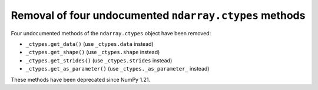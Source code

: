 Removal of four undocumented ``ndarray.ctypes`` methods
-------------------------------------------------------
Four undocumented methods of the ``ndarray.ctypes`` object have been removed:

* ``_ctypes.get_data()`` (use ``_ctypes.data`` instead)
* ``_ctypes.get_shape()`` (use ``_ctypes.shape`` instead)
* ``_ctypes.get_strides()`` (use ``_ctypes.strides`` instead)
* ``_ctypes.get_as_parameter()`` (use ``_ctypes._as_parameter_`` instead)

These methods have been deprecated since NumPy 1.21.
